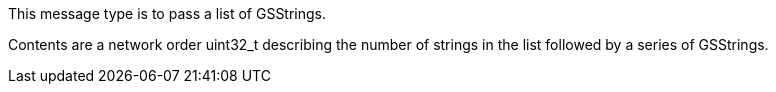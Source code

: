 This message type is to pass a list of GSStrings.

Contents are a network order uint32_t describing the number of strings
in the list followed by a series of GSStrings.
